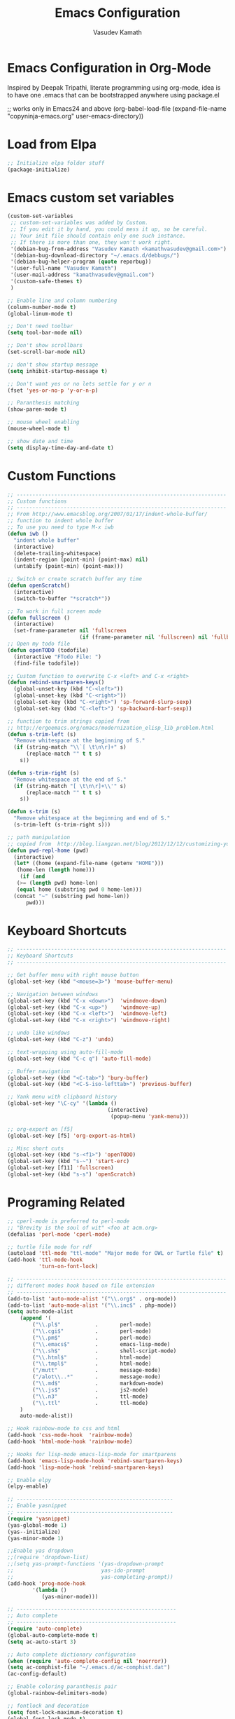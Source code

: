 #+TITLE: Emacs Configuration
#+AUTHOR: Vasudev Kamath
#+EMAIL: kamathvasudev@gmail.com
#+OPTIONS: toc:3 num:nil ^:nil
# table of contents down to level 2
# no section numbers
# don't use Tex syntax for sub and subscripts
# See http://orgmode.org/manual/Export-options.html
# Time-Stamp: <<2013-05-07 Tue>

* Emacs Configuration in Org-Mode
  Inspired by Deepak Tripathi, literate programming using org-mode,
  idea is to have one .emacs that can be bootstrapped anywhere using
  package.el
  #+BEGIN_EXAMPLE emacs-lisp
   ;; works only in Emacs24 and above
   (org-babel-load-file
    (expand-file-name "copyninja-emacs.org"
                      user-emacs-directory))
  #+END_EXAMPLE
* Load from Elpa
  #+BEGIN_SRC emacs-lisp
   ;; Initialize elpa folder stuff
   (package-initialize)
  #+END_SRC
* Emacs custom set variables
  #+BEGIN_SRC emacs-lisp
    (custom-set-variables
     ;; custom-set-variables was added by Custom.
     ;; If you edit it by hand, you could mess it up, so be careful.
     ;; Your init file should contain only one such instance.
     ;; If there is more than one, they won't work right.
     '(debian-bug-from-address "Vasudev Kamath <kamathvasudev@gmail.com>")
     '(debian-bug-download-directory "~/.emacs.d/debbugs/")
     '(debian-bug-helper-program (quote reporbug))
     '(user-full-name "Vasudev Kamath")
     '(user-mail-address "kamathvasudev@gmail.com")
     '(custom-safe-themes t)
     )

    ;; Enable line and column numbering
    (column-number-mode t)
    (global-linum-mode t)

    ;; Don't need toolbar
    (setq tool-bar-mode nil)

    ;; Don't show scrollbars
    (set-scroll-bar-mode nil)

    ;; don't show startup message
    (setq inhibit-startup-message t)

    ;; Don't want yes or no lets settle for y or n
    (fset 'yes-or-no-p 'y-or-n-p)

    ;; Paranthesis matching
    (show-paren-mode t)

    ;; mouse wheel enabling
    (mouse-wheel-mode t)

    ;; show date and time
    (setq display-time-day-and-date t)
  #+END_SRC
* Custom Functions
  #+BEGIN_SRC emacs-lisp
    ;; -------------------------------------------------------------------
    ;; Custom functions
    ;; -------------------------------------------------------------------
    ;; From http://www.emacsblog.org/2007/01/17/indent-whole-buffer/
    ;; function to indent whole buffer
    ;; To use you need to type M-x iwb
    (defun iwb ()
      "indent whole buffer"
      (interactive)
      (delete-trailing-whitespace)
      (indent-region (point-min) (point-max) nil)
      (untabify (point-min) (point-max)))

    ;; Switch or create scratch buffer any time
    (defun openScratch()
      (interactive)
      (switch-to-buffer "*scratch*"))

    ;; To work in full screen mode
    (defun fullscreen ()
      (interactive)
      (set-frame-parameter nil 'fullscreen
                           (if (frame-parameter nil 'fullscreen) nil 'fullboth)))
    ;; Open my todo file
    (defun openTODO (todofile)
      (interactive "FTodo File: ")
      (find-file todofile))

    ;; Custom function to overwrite C-x <left> and C-x <right>
    (defun rebind-smartparen-keys()
      (global-unset-key (kbd "C-<left>"))
      (global-unset-key (kbd "C-<right>"))
      (global-set-key (kbd "C-<right>") 'sp-forward-slurp-sexp)
      (global-set-key (kbd "C-<left>") 'sp-backward-barf-sexp))

    ;; function to trim strings copied from
    ;; http://ergoemacs.org/emacs/modernization_elisp_lib_problem.html
    (defun s-trim-left (s)
      "Remove whitespace at the beginning of S."
      (if (string-match "\\`[ \t\n\r]+" s)
          (replace-match "" t t s)
        s))

    (defun s-trim-right (s)
      "Remove whitespace at the end of S."
      (if (string-match "[ \t\n\r]+\\'" s)
          (replace-match "" t t s)
        s))

    (defun s-trim (s)
      "Remove whitespace at the beginning and end of S."
      (s-trim-left (s-trim-right s)))

    ;; path manipulation
    ;; copied from  http://blog.liangzan.net/blog/2012/12/12/customizing-your-emacs-eshell-prompt/
    (defun pwd-repl-home (pwd)
      (interactive)
      (let* ((home (expand-file-name (getenv "HOME")))
       (home-len (length home)))
        (if (and
       (>= (length pwd) home-len)
       (equal home (substring pwd 0 home-len)))
      (concat "~" (substring pwd home-len))
          pwd)))

  #+END_SRC
* Keyboard Shortcuts
  #+BEGIN_SRC emacs-lisp
     ;; -------------------------------------------------------------------
     ;; Keyboard Shortcuts
     ;; -------------------------------------------------------------------

     ;; Get buffer menu with right mouse button
     (global-set-key (kbd "<mouse=3>") 'mouse-buffer-menu)

     ;; Navigation between windows
     (global-set-key (kbd "C-x <down>")  'windmove-down)
     (global-set-key (kbd "C-x <up>")    'windmove-up)
     (global-set-key (kbd "C-x <left>")  'windmove-left)
     (global-set-key (kbd "C-x <right>") 'windmove-right)

     ;; undo like windows
     (global-set-key (kbd "C-z") 'undo)

     ;; text-wrapping using auto-fill-mode
     (global-set-key (kbd "C-c q") 'auto-fill-mode)

     ;; Buffer navigation
     (global-set-key (kbd "<C-tab>") 'bury-buffer)
     (global-set-key (kbd "<C-S-iso-lefttab>") 'previous-buffer)

     ;; Yank menu with clipboard history
     (global-set-key "\C-cy" '(lambda ()
                                     (interactive)
                                      (popup-menu 'yank-menu)))

     ;; org-export on [f5]
     (global-set-key [f5] 'org-export-as-html)

     ;; Misc short cuts
     (global-set-key (kbd "s-<f1>") 'openTODO)
     (global-set-key (kbd "s-~") 'start-erc)
     (global-set-key [f11] 'fullscreen)
     (global-set-key (kbd "s-s") 'openScratch)
  #+END_SRC
* Programing Related
  #+BEGIN_SRC emacs-lisp
    ;; cperl-mode is preferred to perl-mode
    ;; "Brevity is the soul of wit" <foo at acm.org>
    (defalias 'perl-mode 'cperl-mode)

    ;; turtle file mode for rdf
    (autoload 'ttl-mode "ttl-mode" "Major mode for OWL or Turtle file" t)
    (add-hook 'ttl-mode-hook
              'turn-on-font-lock)

    ;; -------------------------------------------------------------------
    ;; different modes hook based on file extension
    ;; -------------------------------------------------------------------
    (add-to-list 'auto-mode-alist '("\\.org$" . org-mode))
    (add-to-list 'auto-mode-alist '("\\.inc$" . php-mode))
    (setq auto-mode-alist
        (append '(
            ("\\.pl$"           .       perl-mode)
            ("\\.cgi$"          .       perl-mode)
            ("\\.pm$"           .       perl-mode)
            ("\\.emacs$"        .       emacs-lisp-mode)
            ("\\.sh$"           .       shell-script-mode)
            ("\\.html$"         .       html-mode)
            ("\\.tmpl$"         .       html-mode)
            ("/mutt"            .       message-mode)
            ("/alot\\..*"       .       message-mode)
            ("\\.md$"           .       markdown-mode)
            ("\\.js$"           .       js2-mode)
            ("\\.n3"            .       ttl-mode)
            ("\\.ttl"           .       ttl-mode)
        )
        auto-mode-alist))

    ;; Hook rainbow-mode to css and html
    (add-hook 'css-mode-hook  'rainbow-mode)
    (add-hook 'html-mode-hook 'rainbow-mode)

    ;; Hooks for lisp-mode emacs-lisp-mode for smartparens
    (add-hook 'emacs-lisp-mode-hook 'rebind-smartparen-keys)
    (add-hook 'lisp-mode-hook 'rebind-smartparen-keys)

    ;; Enable elpy
    (elpy-enable)

    ;; --------------------------------------------------
    ;; Enable yasnippet
    ;; --------------------------------------------------
    (require 'yasnippet)
    (yas-global-mode 1)
    (yas--initialize)
    (yas-minor-mode 1)

    ;;Enable yas dropdown
    ;;(require 'dropdown-list)
    ;;(setq yas-prompt-functions '(yas-dropdown-prompt
    ;;                            yas-ido-prompt
    ;;                            yas-completing-prompt))
    (add-hook 'prog-mode-hook
            '(lambda ()
               (yas-minor-mode)))

    ;; ---------------------------------------------------
    ;; Auto complete
    ;; ---------------------------------------------------
    (require 'auto-complete)
    (global-auto-complete-mode t)
    (setq ac-auto-start 3)

    ;; Auto complete dictionary configuration
    (when (require 'auto-complete-config nil 'noerror))
    (setq ac-comphist-file "~/.emacs.d/ac-comphist.dat")
    (ac-config-default)

    ;; Enable coloring paranthesis pair
    (global-rainbow-delimiters-mode)

    ;; fontlock and decoration
    (setq font-lock-maximum-decoration t)
    (global-font-lock-mode t)

    ;; Battery info
    (display-battery-mode t)
  #+END_SRC
* UI related
  #+BEGIN_SRC emacs-lisp
    ;; Load a theme
    (load-theme 'inkpot)

    ;; Display time and date
    (display-time)

    ;; smartparens enable and disable autopair
    (smartparens-global-mode t)

    ;; customize mode line
    ;; use setq-default to set it for /all/ modes
    (setq mode-line-format
          (list
           ;; the buffer name; the file name as a tool tip
           '(:eval (propertize "%b " 'face 'font-lock-keyword-face
                               'help-echo (buffer-file-name)))

           ;; line and column
           "(" ;; '%02' to set to 2 chars at least; prevents flickering
           (propertize "%02l" 'face 'font-lock-type-face) ","
           (propertize "%02c" 'face 'font-lock-type-face)
           ") "

           ;; relative position, size of file
           "["
           (propertize "%p" 'face 'font-lock-constant-face) ;; % above top
           "/"
           (propertize "%I" 'face 'font-lock-constant-face) ;; size
           "] "

           ;; the current major mode for the buffer.
           "["

           '(:eval (propertize "%m" 'face 'font-lock-string-face
                               'help-echo buffer-file-coding-system))
           "] "


           "[" ;; insert vs overwrite mode, input-method in a tooltip
           '(:eval (propertize (if overwrite-mode "Ovr" "Ins")
                               'face 'font-lock-preprocessor-face
                               'help-echo (concat "Buffer is in "
                                                  (if overwrite-mode "overwrite" "insert") " mode")))

           ;; was this buffer modified since the last save?
           '(:eval (when (buffer-modified-p)
                     (concat ","  (propertize "Mod"
                                              'face 'font-lock-warning-face
                                              'help-echo "Buffer has been modified"))))

           ;; is this buffer read-only?
           '(:eval (when buffer-read-only
                     (concat ","  (propertize "RO"
                                              'face 'font-lock-type-face
                                              'help-echo "Buffer is read-only"))))
           "] "

           ;; add the time, with the date and the emacs uptime in the tooltip
           '(:eval (propertize (format-time-string "%H:%M")
                               'help-echo
                               (concat (format-time-string "%c; ")
                                       (emacs-uptime "Uptime:%hh"))))
           " --"
           ;; i don't want to see minor-modes; but if you want, uncomment this:
           ;; minor-mode-alist  ;; list of minor modes
           "%-" ;; fill with '-'
           ))

    ;; Set the fonts
    (custom-set-faces
     ;; custom-set-faces was added by Custom.
     ;; If you edit it by hand, you could mess it up, so be careful.
     ;; Your init file should contain only one such instance.
     ;; If there is more than one, they won't work right.
     '(default ((t (:family "FreeMono" :foundry "unknown" :slant italic :weight bold :height 113 :width normal)))))
  #+END_SRC
* Eshell Configuration
  #+BEGIN_SRC emacs-lisp
    ;; Need eshell first
    (require 'eshell)

    ;; Environment variable
    (setenv "EDITOR" "emacsclient")
    (setenv "LC_ALL" "C")
    (setenv "LANG" "en_US.UTF8")

    ;; eshell variable
    (setq eshell-history-size 20000)
    (setq eshell-save-history-on-exit t)
    (setq eshell-hist-ignoredups t)
    (setq eshell-prompt-regexp "^[^#$]*[#$] ")

    ;; some custom variable
    (setq username (getenv "USER"))
    (setq hostname (s-trim (shell-command-to-string "echo $HOST")))

    ;; Disable cycle completion on tabs for speed ups otherwise tabbing
    ;; takes forever generating completions
    (setq eshell-cmpl-cycle-completions nil)
    (setq pcomplete-cycle-completions nil)

    ;; scroll to bottom on output
    (setq eshell-scroll-to-bottom-on-output t)
    (setq eshell-scroll-show-maximum-output t)

    ;; Ignore .git .svn CVS directories on completions
    (setq  eshell-cmpl-dir-ignore  "\\`\\(\\.\\.?\\|CVS\\|\\.svn\\|\\.git\\)/\\'")

    (eval-after-load 'esh-opt
      '(progn
         (load "em-cmpl")
         (load "em-prompt")
         (load "em-term")
         (load "em-hist")
         (load "em-unix")
         (setenv "PAGER" "cat")
         (add-hook 'eshell-mode-hook
                   '(lambda() (define-key eshell-mode-map "\C-a" 'eshell-bol)))
         (add-to-list 'eshell-visual-commands "ssh")
         (add-to-list 'eshell-visual-commands "tail")
         (add-to-list 'eshell-visual-commands "top")
         (add-to-list 'eshell-command-completions-alist
                      '("gunzip" "gz\\'"))
         (add-to-list 'eshell-command-completions-alist
                      '("tar" "\\(\\.tar|\\.tgz\\||\\.tar\\.gz\\)\\'"))
         (add-to-list 'eshell-output-filter-functions 'eshell-handle-ansi-color)))

    ;;from http://www.khngai.com/emacs/eshell.php
    (defun eshell/clear ()
      "04Dec2001 - sailor, to clear the eshell buffer."
      (interactive)
      (let ((inhibit-read-only t))
        (erase-buffer)))

    ;; Set the prompt function
    (setq eshell-prompt-function
          (lambda () (concat
                      "[" username "@" hostname ": "
                      (if (string= (pwd-repl-home (eshell/pwd)) (getenv "HOME"))
                          "~" (pwd-repl-home (eshell/pwd))) "]"
                          (if (= (user-uid) 0) " # " " $ "))))

    ;; This will transform ansi color to faces in emacs shell
    (ansi-color-for-comint-mode-on)
    (defun eshell-handle-ansi-color()
      (ansi-color-apply-on-region eshell-last-output-start
                                  eshell-last-output-end))

    ;;Here's how to compile in the background, also by Kai.
    (defun eshell/ec (&rest args)
      "Use `compile' to do background makes."
      (if (eshell-interactive-output-p)
          (let ((compilation-process-setup-function
                 (list 'lambda nil
                       (list 'setq 'process-environment
                             (list 'quote (eshell-copy-environment))))))
            (compile (eshell-flatten-and-stringify args))
            (pop-to-buffer compilation-last-buffer))
        (throw 'eshell-replace-command
               (let ((l (eshell-stringify-list (eshell-flatten-list args))))
                 (eshell-parse-command (car l) (cdr l))))))
    (put 'eshell/ec 'eshell-no-numeric-conversions t)
  #+END_SRC
* Windows OS configurations
  #+BEGIN_SRC emacs-lisp
    (defun set-plink-path()
      "Appends the path to plink.exe and pscp.exe to path modify accordingly"
      (setq exec-path
            (append exec-path '("c:/Users/invakam2/Documents/plink"))))

    (defun configure-tramp-on-windows()
      "Configures tramp to use pscp instead of SSH"
      (require 'tramp)
      (require 'tramp-sh)
      (setq tramp-default-method "pscp")
      (eval-after-load 'tramp '
        (progn
          (setenv "SHELL" "/bin/bash")
          (setenv "TERM" "dumb"))))

    (defun configure-emacs-on-windows()
      "Configures plink path and sets required fonts and then configures tramp"
      (set-plink-path)
      (custom-set-faces
       ;; custom-set-faces was added by Custom.
       ;; If you edit it by hand, you could mess it up, so be careful.
       ;; Your init file should contain only one such instance.
       ;; If there is more than one, they won't work right.
       '(default ((t (:family "Monaco" :foundry "outline" :slant normal :weight normal :height 98 :width normal)))))
      (scroll-bar-mode -1)
      (tool-bar-mode -1)
      (configure-tramp-on-windows))


    (if (string= system-type "windows-nt")
        (configure-emacs-on-windows))
     #+END_SRC	
